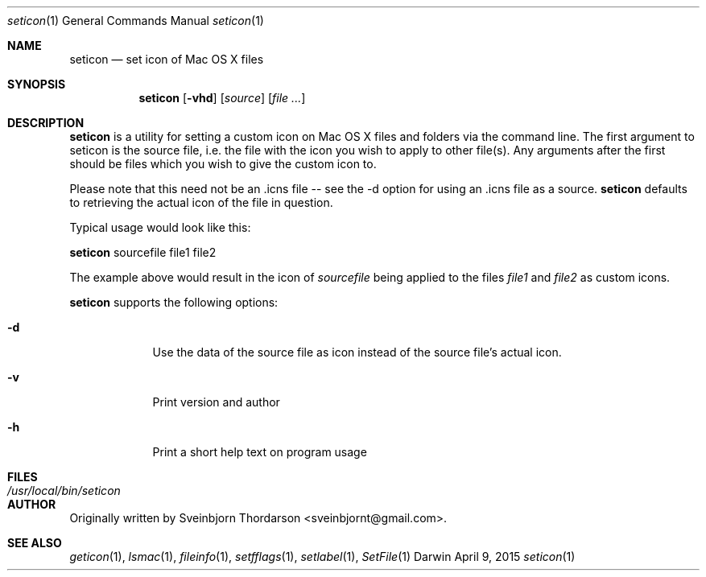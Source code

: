 .Dd April 9, 2015
.Dt seticon 1
.Os Darwin
.Sh NAME
.Nm seticon
.Nd set icon of Mac OS X files
.Sh SYNOPSIS
.Nm
.Op Fl vhd
.Op Ar source
.Op Ar
.Sh DESCRIPTION
.Nm
is a utility for setting a custom icon on Mac OS X files and folders via the command line.
The first argument to seticon is the source file, i.e. the file with the icon you wish to
apply to other file(s).  Any arguments after the first should be files which you wish to
give the custom icon to.
.Pp
Please note that this need not be an .icns file -- see the -d option for using
an .icns file as a source.
.Nm
defaults to retrieving the actual icon of the file in question.
.Pp
Typical usage would look like this:
.Pp
.Nm
sourcefile file1 file2
.Pp
The example above would result in the icon of
.Ar sourcefile
being applied to the files
.Ar file1
and
.Ar file2
as custom icons.
.Pp
.Nm
supports the following options:
.Bl -tag -width -indent
.It Fl d
Use the data of the source file as icon instead of the source file's actual icon.
.It Fl v
Print version and author
.It Fl h
Print a short help text on program usage
.El
.Sh FILES
.Bl -tag -width "/usr/local/bin/seticon" -compact
.It Pa /usr/local/bin/seticon
.Sh AUTHOR
Originally written by Sveinbjorn Thordarson <sveinbjornt@gmail.com>.
.Sh SEE ALSO
.Xr geticon 1 ,
.Xr lsmac 1 ,
.Xr fileinfo 1 ,
.Xr setfflags 1 ,
.Xr setlabel 1 ,
.Xr SetFile 1
